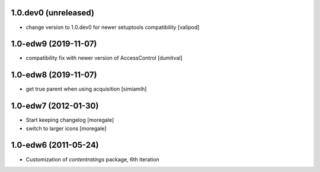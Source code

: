 1.0.dev0 (unreleased)
---------------------
* change version to 1.0.dev0 for newer setuptools compatibility
  [valipod]

1.0-edw9 (2019-11-07)
---------------------
* compatibility fix with newer version of AccessControl [dumitval]

1.0-edw8 (2019-11-07)
---------------------
* get true parent when using acquisition [simiamih]

1.0-edw7 (2012-01-30)
---------------------
* Start keeping changelog [moregale]
* switch to larger icons [moregale]

1.0-edw6 (2011-05-24)
---------------------
* Customization of `contentratings` package, 6th iteration
